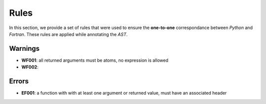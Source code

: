 Rules
*****

In this section, we provide a set of rules that were used to ensure the **one-to-one** correspondance between *Python* and *Fortran*. These rules are applied while annotating the *AST*.

Warnings
^^^^^^^^

- **WF001**: all returned arguments must be atoms, no expression is allowed

- **WF002**:   

Errors
^^^^^^

- **EF001**: a function with with at least one argument or returned value, must have an associated header 

